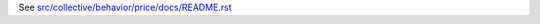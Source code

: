 See `src/collective/behavior/price/docs/README.rst <https://github.com/collective/collective.behavior.price/blob/master/src/collective/behavior/price/docs/README.rst>`_
